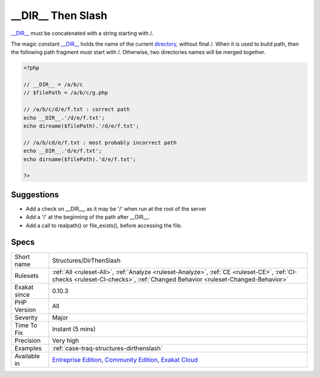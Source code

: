 .. _structures-dirthenslash:


.. _\_\_dir\_\_-then-slash:

__DIR__ Then Slash
++++++++++++++++++

.. meta::
	:description:
		__DIR__ Then Slash: __DIR__ must be concatenated with a string starting with /.
	:twitter:card: summary_large_image
	:twitter:site: @exakat
	:twitter:title: __DIR__ Then Slash
	:twitter:description: __DIR__ Then Slash: __DIR__ must be concatenated with a string starting with /
	:twitter:creator: @exakat
	:twitter:image:src: https://www.exakat.io/wp-content/uploads/2020/06/logo-exakat.png
	:og:image: https://www.exakat.io/wp-content/uploads/2020/06/logo-exakat.png
	:og:title: __DIR__ Then Slash
	:og:type: article
	:og:description: __DIR__ must be concatenated with a string starting with /
	:og:url: https://exakat.readthedocs.io/en/latest/Reference/Rules/__DIR__ Then Slash.html
	:og:locale: en

.. raw:: html


	<script type="application/ld+json">{"@context":"https:\/\/schema.org","@graph":[{"@type":"WebPage","@id":"https:\/\/php-tips.readthedocs.io\/en\/latest\/Reference\/Rules\/Structures\/DirThenSlash.html","url":"https:\/\/php-tips.readthedocs.io\/en\/latest\/Reference\/Rules\/Structures\/DirThenSlash.html","name":"__DIR__ Then Slash","isPartOf":{"@id":"https:\/\/www.exakat.io\/"},"datePublished":"Fri, 10 Jan 2025 09:46:18 +0000","dateModified":"Fri, 10 Jan 2025 09:46:18 +0000","description":"__DIR__ must be concatenated with a string starting with \/","inLanguage":"en-US","potentialAction":[{"@type":"ReadAction","target":["https:\/\/exakat.readthedocs.io\/en\/latest\/__DIR__ Then Slash.html"]}]},{"@type":"WebSite","@id":"https:\/\/www.exakat.io\/","url":"https:\/\/www.exakat.io\/","name":"Exakat","description":"Smart PHP static analysis","inLanguage":"en-US"}]}</script>

`__DIR__ <https://www.php.net/manual/en/language.constants.predefined.php>`_ must be concatenated with a string starting with /.

The magic constant `__DIR__ <https://www.php.net/manual/en/language.constants.predefined.php>`_ holds the name of the current `directory <https://www.php.net/directory>`_, without final /. When it is used to build path, then the following path fragment must start with /. Otherwise, two directories names will be merged together.

.. code-block:: php
   
   <?php
   
   // __DIR__ = /a/b/c
   // $filePath = /a/b/c/g.php
   
   // /a/b/c/d/e/f.txt : correct path
   echo __DIR__.'/d/e/f.txt';
   echo dirname($filePath).'/d/e/f.txt';
   
   // /a/b/cd/e/f.txt : most probably incorrect path
   echo __DIR__.'d/e/f.txt';
   echo dirname($filePath).'d/e/f.txt';
   
   ?>

Suggestions
___________

* Add a check on __DIR__, as it may be '/' when run at the root of the server
* Add a '/' at the beginning of the path after __DIR__.
* Add a call to realpath() or file_exists(), before accessing the file.




Specs
_____

+--------------+-----------------------------------------------------------------------------------------------------------------------------------------------------------------------------------------+
| Short name   | Structures/DirThenSlash                                                                                                                                                                 |
+--------------+-----------------------------------------------------------------------------------------------------------------------------------------------------------------------------------------+
| Rulesets     | :ref:`All <ruleset-All>`, :ref:`Analyze <ruleset-Analyze>`, :ref:`CE <ruleset-CE>`, :ref:`CI-checks <ruleset-CI-checks>`, :ref:`Changed Behavior <ruleset-Changed-Behavior>`            |
+--------------+-----------------------------------------------------------------------------------------------------------------------------------------------------------------------------------------+
| Exakat since | 0.10.3                                                                                                                                                                                  |
+--------------+-----------------------------------------------------------------------------------------------------------------------------------------------------------------------------------------+
| PHP Version  | All                                                                                                                                                                                     |
+--------------+-----------------------------------------------------------------------------------------------------------------------------------------------------------------------------------------+
| Severity     | Major                                                                                                                                                                                   |
+--------------+-----------------------------------------------------------------------------------------------------------------------------------------------------------------------------------------+
| Time To Fix  | Instant (5 mins)                                                                                                                                                                        |
+--------------+-----------------------------------------------------------------------------------------------------------------------------------------------------------------------------------------+
| Precision    | Very high                                                                                                                                                                               |
+--------------+-----------------------------------------------------------------------------------------------------------------------------------------------------------------------------------------+
| Examples     | :ref:`case-traq-structures-dirthenslash`                                                                                                                                                |
+--------------+-----------------------------------------------------------------------------------------------------------------------------------------------------------------------------------------+
| Available in | `Entreprise Edition <https://www.exakat.io/entreprise-edition>`_, `Community Edition <https://www.exakat.io/community-edition>`_, `Exakat Cloud <https://www.exakat.io/exakat-cloud/>`_ |
+--------------+-----------------------------------------------------------------------------------------------------------------------------------------------------------------------------------------+


